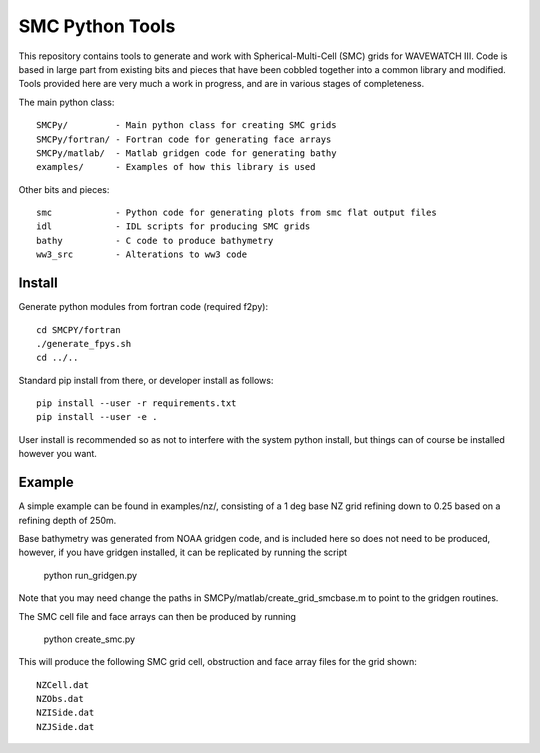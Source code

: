 SMC Python Tools
================

This repository contains tools to generate and work with Spherical-Multi-Cell
(SMC) grids for WAVEWATCH III.  Code is based in large part from existing bits
and pieces that have been cobbled together into a common library and modified.
Tools provided here are very much a work in progress, and are in various stages
of completeness. 

The main python class::

    SMCPy/         - Main python class for creating SMC grids
    SMCPy/fortran/ - Fortran code for generating face arrays
    SMCPy/matlab/  - Matlab gridgen code for generating bathy
    examples/      - Examples of how this library is used

Other bits and pieces::
    
    smc            - Python code for generating plots from smc flat output files
    idl            - IDL scripts for producing SMC grids
    bathy          - C code to produce bathymetry
    ww3_src        - Alterations to ww3 code 


Install
--------

Generate python modules from fortran code (required f2py)::

    cd SMCPY/fortran
    ./generate_fpys.sh
    cd ../..



Standard pip install from there, or developer install as follows::

    pip install --user -r requirements.txt
    pip install --user -e .

User install is recommended so as not to interfere with the system python install, but things can of course be installed however you want. 

Example
--------

A simple example can be found in examples/nz/,  consisting of a 1 deg base NZ grid refining down to 0.25 based on a refining depth of 250m. 

Base bathymetry was generated from NOAA gridgen code, and is included here so does not need to be produced, however, if you have gridgen installed, it can be replicated by running the script

    python run_gridgen.py

Note that you may need change the paths in SMCPy/matlab/create_grid_smcbase.m to point to the gridgen routines.


The SMC cell file and face arrays can then be produced by running

    python create_smc.py

This will produce the following SMC grid cell, obstruction and face array files for the grid shown::

    NZCell.dat
    NZObs.dat
    NZISide.dat
    NZJSide.dat

.. image:: examples/nz/NZCell.png

